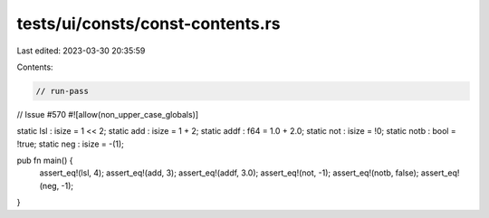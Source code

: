 tests/ui/consts/const-contents.rs
=================================

Last edited: 2023-03-30 20:35:59

Contents:

.. code-block:: rs

    // run-pass
// Issue #570
#![allow(non_upper_case_globals)]

static lsl : isize = 1 << 2;
static add : isize = 1 + 2;
static addf : f64 = 1.0 + 2.0;
static not : isize = !0;
static notb : bool = !true;
static neg : isize = -(1);

pub fn main() {
    assert_eq!(lsl, 4);
    assert_eq!(add, 3);
    assert_eq!(addf, 3.0);
    assert_eq!(not, -1);
    assert_eq!(notb, false);
    assert_eq!(neg, -1);
}


